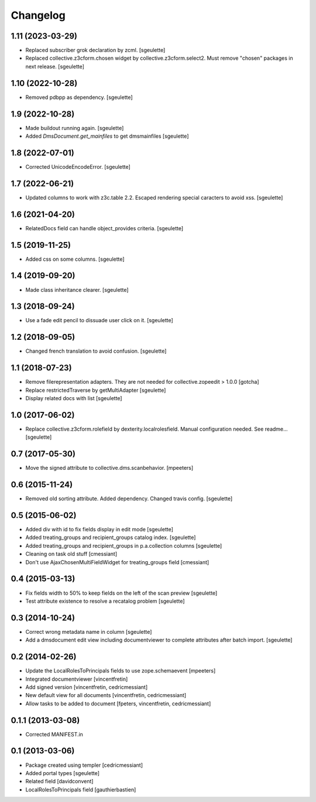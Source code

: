 Changelog
=========

1.11 (2023-03-29)
-----------------

- Replaced subscriber grok declaration by zcml.
  [sgeulette]
- Replaced collective.z3cform.chosen widget by collective.z3cform.select2.
  Must remove "chosen" packages in next release.
  [sgeulette]

1.10 (2022-10-28)
-----------------

- Removed pdbpp as dependency.
  [sgeulette]

1.9 (2022-10-28)
----------------

- Made buildout running again.
  [sgeulette]
- Added `DmsDocument.get_mainfiles` to get dmsmainfiles
  [sgeulette]

1.8 (2022-07-01)
----------------

- Corrected UnicodeEncodeError.
  [sgeulette]

1.7 (2022-06-21)
----------------

- Updated columns to work with z3c.table 2.2. Escaped rendering special caracters to avoid xss.
  [sgeulette]

1.6 (2021-04-20)
----------------

- RelatedDocs field can handle object_provides criteria.
  [sgeulette]

1.5 (2019-11-25)
----------------

- Added css on some columns.
  [sgeulette]

1.4 (2019-09-20)
----------------

- Made class inheritance clearer.
  [sgeulette]

1.3 (2018-09-24)
----------------

- Use a fade edit pencil to dissuade user click on it.
  [sgeulette]

1.2 (2018-09-05)
----------------

- Changed french translation to avoid confusion.
  [sgeulette]

1.1 (2018-07-23)
----------------

- Remove filerepresentation adapters.
  They are not needed for collective.zopeedit > 1.0.0
  [gotcha]
- Replace restrictedTraverse by getMultiAdapter
  [sgeulette]
- Display related docs with list
  [sgeulette]

1.0 (2017-06-02)
----------------

- Replace collective.z3cform.rolefield by dexterity.localrolesfield. Manual configuration needed. See readme...
  [sgeulette]

0.7 (2017-05-30)
----------------

- Move the signed attribute to collective.dms.scanbehavior.
  [mpeeters]

0.6 (2015-11-24)
----------------

- Removed old sorting attribute. Added dependency. Changed travis config.
  [sgeulette]

0.5 (2015-06-02)
----------------

- Added div with id to fix fields display in edit mode
  [sgeulette]
- Added treating_groups and recipient_groups catalog index.
  [sgeulette]
- Added treating_groups and recipient_groups in p.a.collection columns
  [sgeulette]
- Cleaning on task old stuff
  [cmessiant]
- Don't use AjaxChosenMultiFieldWidget for treating_groups field
  [cmessiant]

0.4 (2015-03-13)
----------------

- Fix fields width to 50% to keep fields on the left of the scan preview
  [sgeulette]
- Test attribute existence to resolve a recatalog problem
  [sgeulette]

0.3 (2014-10-24)
----------------

- Correct wrong metadata name in column
  [sgeulette]
- Add a dmsdocument edit view including documentviewer to complete attributes after batch import.
  [sgeulette]

0.2 (2014-02-26)
----------------

- Update the LocalRolesToPrincipals fields to use zope.schemaevent
  [mpeeters]
- Integrated documentviewer
  [vincentfretin]
- Add signed version
  [vincentfretin, cedricmessiant]
- New default view for all documents
  [vincentfretin, cedricmessiant]
- Allow tasks to be added to document
  [fpeters, vincentfretin, cedricmessiant]

0.1.1 (2013-03-08)
------------------

- Corrected MANIFEST.in

0.1 (2013-03-06)
----------------

- Package created using templer
  [cedricmessiant]
- Added portal types
  [sgeulette]
- Related field
  [davidconvent]
- LocalRolesToPrincipals field
  [gauthierbastien]
